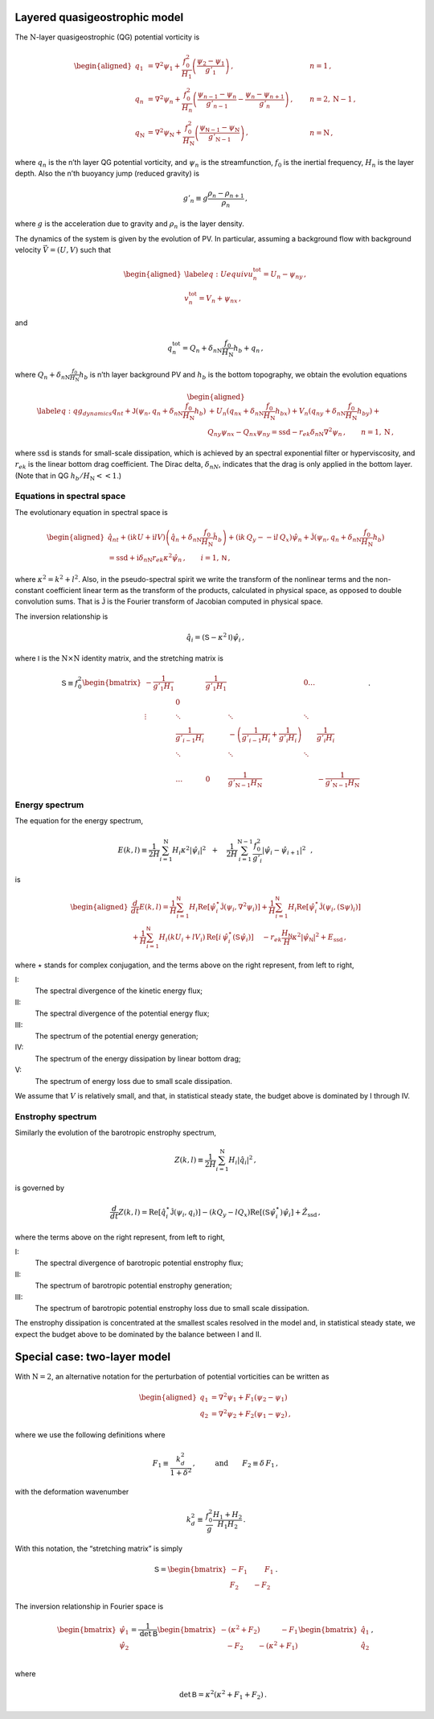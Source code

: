 Layered quasigeostrophic model
==============================

The :math:`{\mathrm{N}}`-layer quasigeostrophic (QG) potential vorticity
is

.. math::

   \begin{aligned}
   {q_1} &= {\nabla^2}\psi_1 + \frac{f_0^2}{H_1} \left(\frac{\psi_{2}-\psi_1}{g'_{1}}\right)\,,  \qquad & n =1{\, ,}\nonumber \\
   {q_n} &= {\nabla^2}\psi_n + \frac{f_0^2}{H_n} \left(\frac{\psi_{n-1}-\psi_n}{g'_{n-1}}  - \frac{\psi_{n}-\psi_{n+1}}{g'_{n}}\right)\,,  \qquad &n = 2,{\mathrm{N}}-1 {\, ,}\nonumber \\
   {q_{\mathrm{N}}} &= {\nabla^2}\psi_{\mathrm{N}}+ \frac{f_0^2}{H_{\mathrm{N}}} \left(\frac{\psi_{\textsf{N}-1}-\psi_{\mathrm{N}}}{g'_{{\mathrm{N}}-1}}\right) \,,  \qquad & n ={\mathrm{N}}\,,\end{aligned}

where :math:`q_n` is the n’th layer QG potential vorticity, and
:math:`\psi_n` is the streamfunction, :math:`f_0` is the inertial
frequency, :math:`H_n` is the layer depth. Also the n’th buoyancy jump (reduced gravity) is

.. math:: g'_n \equiv g \frac{\rho_{n}-\rho_{n+1}}{\rho_n}{\, ,}

where :math:`g` is the acceleration due to gravity and :math:`\rho_n` is
the layer density.

The dynamics of the system is given by the evolution of PV. In
particular, assuming a background flow with background velocity
:math:`\vec{V} = (U,V)` such that

.. math::

   \begin{aligned}
   \label{eq:Uequiv}
   u_n^{{{\text{tot}}}} = U_n - \psi_{n y}{\, ,}\nonumber \\
   v_n^{{\text{tot}}} = V_n + \psi_{n x} {\, ,}\end{aligned}

and

.. math:: q_n^{{\text{tot}}} = Q_n + \delta_{n{\mathrm{N}}}\frac{f_0}{H_{\mathrm{N}}}h_b + q_n {\, ,}

where :math:`Q_n + \delta_{n{\mathrm{N}}}\frac{f_0}{H_{\mathrm{N}}}h_b`
is n’th layer background PV and :math:`h_b` is the
bottom topography, we obtain the evolution equations

.. math::

   \begin{aligned}
   \label{eq:qg_dynamics}
   {q_n}_t + \mathsf{J}(\psi_n,q_n + \delta_{n {\mathrm{N}}} \frac{f_0}{H_{\mathrm{N}}}h_b )& + U_n ({q_n}_x + \delta_{n {\mathrm{N}}} \frac{f_0}{H_{\mathrm{N}}}h_{bx}) + V_n ({q_n}_y + \delta_{n {\mathrm{N}}} \frac{f_0}{H_{\mathrm{N}}}h_{by})+ \nonumber
   \\ & {Q_n}_y {\psi_n}_x - {Q_n}_x {\psi_n}_y = {\text{ssd}}- r_{ek} \delta_{n{\mathrm{N}}} {\nabla^2}\psi_n {\, ,}\qquad n = 1,{\mathrm{N}}{\, ,}\end{aligned}

where :math:`{\text{ssd}}` is stands for small-scale dissipation, which
is achieved by an spectral exponential filter or hyperviscosity, and
:math:`r_{ek}` is the linear bottom drag coefficient. The Dirac delta,
:math:`\delta_{nN}`, indicates that the drag is only applied in the
bottom layer. (Note that in QG :math:`h_b/H_{\mathrm{N}}<< 1`.)

Equations in spectral space
---------------------------

The evolutionary equation in spectral space is

.. math::

   \begin{aligned}
       \hat{q}_{nt} + (\mathrm{i} k U + \mathrm{i} l V) \left(\hat{q}_n + \delta_{n {\mathrm{N}}} \frac{f_0}{H_{\mathrm{N}}}\hat{h}_b\right) + (\mathrm{i} k\, {Q_y} -  - \mathrm{i} l\,{Q_x}){\hat{\psi}_n} + \mathsf{\hat{J}}(\psi_n, q_n + \delta_{n {\mathrm{N}}} \frac{f_0}{H_{\mathrm{N}}}h_b )   \nonumber \\ =  {\text{ssd}}+ \mathrm{i}  \delta_{n {\mathrm{N}}} r_{ek} \kappa^2 \hat{\psi}_n \,, \qquad i = 1,\textsf{N}{\, ,}\end{aligned}

where :math:`\kappa^2 = k^2 + l^2`. Also, in the pseudo-spectral spirit
we write the transform of the nonlinear terms and the non-constant
coefficient linear term as the transform of the products, calculated in
physical space, as opposed to double convolution sums. That is
:math:`\mathsf{\hat{J}}` is the Fourier transform of Jacobian computed
in physical space.

The inversion relationship is

.. math:: \hat{q}_i = {\left({\mathsf{S}}- \kappa^2 {\mathsf{I}}\right)} \hat{\psi}_i{\, ,}

where :math:`{\mathsf{I}}` is the :math:`{\mathrm{N}}\times{\mathrm{N}}`
identity matrix, and the stretching matrix is

.. math::

   \textsf{S} \equiv  f_0^2
   \begin{bmatrix}
       -\frac{1}{g'_1 H_1}& & \frac{1}{g'_1 H_1} &  & 0 \dots& \\
    & 0 & & & & &\\
       \vdots & \ddots& &\ddots &\ddots & & & &\\
          & \frac{1}{g'_{i-1} H_i}& &  -\left(\frac{1}{g'_{i-1} H_i} + \frac{1}{g'_{i} H_i}\right)& & \frac{1}{g'_{i} H_i}\,\,\,\,\,\,\, \\
          & \ddots& & \ddots &\ddots & & & &\\
   & & & & & \\
   & \dots & 0 & \frac{1}{ g'_{{\mathrm{N}}-1} H_{\mathrm{N}}}& & -\frac{1}{g'_{{\mathrm{N}}-1} H_{\mathrm{N}}}
   \end{bmatrix}
   {\, .}

Energy spectrum
---------------

The equation for the energy spectrum,

.. math:: E(k,l) \equiv {\frac{1}{2 H}\sum_{i=1}^{{\mathrm{N}}} H_i \kappa^2 |\hat{\psi}_i|^2} \,\,\,\,+ \,\,\,\,\,\, {\frac{1}{2 H} \sum_{i=1}^{{\mathrm{N}}-1} \frac{f_0^2}{g'_i}|\hat{\psi}_{i}- \hat{\psi}_{i+1}|^2}\,\,\,\,,

is

.. math::

   \begin{aligned}
       \frac{d}{dt} E(k,l) = {\frac{1}{H}\sum_{i=1}^{\mathsf{N}} H_i \text{Re}[\hat{\psi}_i^\star {\mathsf{\hat{J}}}(\psi_i,\nabla^2\psi_i)]} +
       {\frac{1}{H}\sum_{i=1}^{\mathsf{N}} H_i\text{Re}[\hat{\psi}_i^\star \hat{\mathsf{J} (\psi_i,({\mathsf{S}}\psi)_i)}]} \nonumber \\
       + {\frac{1}{H}\sum_{i=1}^{\mathsf{N}} H_i ( k U_i +  l V_i)\, \text{Re}[i \, \hat{\psi}^\star_i (\mathsf{S}\hat{\psi}_i)]} \,\,\,\,\,\,\,{- r_{ek} \frac{H_\mathsf{N}}{H} \kappa^2 |\hat{\psi}_{\mathsf{N}}|^2}  +{ {{E_{\text{ssd}}}}} {\, ,}\end{aligned}

where :math:`\star` stands for complex conjugation, and the terms above
on the right represent, from left to right,

I:
    The spectral divergence of the kinetic energy flux;

II:
    The spectral divergence of the potential energy flux;

III:
    The spectrum of the potential energy generation;

IV:
    The spectrum of the energy dissipation by linear bottom drag;

V:
    The spectrum of energy loss due to small scale dissipation.

We assume that :math:`V` is relatively small, and that, in statistical
steady state, the budget above is dominated by I through IV.

Enstrophy spectrum
------------------

Similarly the evolution of the barotropic enstrophy spectrum,

.. math:: Z(k,l) \equiv \frac{1}{2H} \sum_{i=1}^{{\mathrm{N}}} H_i |\hat{q}_i|^2{\, ,}

is governed by

.. math::

   \frac{d}{d t} Z(k,l) = {\text{Re}[\hat{q}_i^\star {\mathsf{\hat{J}}(\psi_i,q_i) ]}}
       {-(k Q_y - l Q_x)\text{Re}[({\mathsf{S}}\hat{\psi}_i^\star)\hat{\psi}_i]}
       + { {\hat{Z_{\text{ssd}}}}}{\, ,}

where the terms above on the right represent, from left to right,

I:
    The spectral divergence of barotropic potential enstrophy flux;

II:
    The spectrum of barotropic potential enstrophy generation;

III:
    The spectrum of barotropic potential enstrophy loss due to small
    scale dissipation.

The enstrophy dissipation is concentrated at the smallest scales
resolved in the model and, in statistical steady state, we expect the
budget above to be dominated by the balance between I and II.

Special case: two-layer model
=============================

With :math:`{\mathrm{N}}= 2`, an alternative notation for the
perturbation of potential vorticities can be written as

.. math::

   \begin{aligned}
       q_1 &= {\nabla^2}\psi_1 + F_1 (\psi_2 - \psi_1) \nonumber\\
       q_2 &= {\nabla^2}\psi_2 + F_2 (\psi_1  - \psi_2){\, ,}\end{aligned}

where we use the following definitions where

.. math:: F_1 \equiv \frac{k_d^2}{1 + \delta^2}\,, \qquad \:\:\text{and} \qquad F_2 \equiv \delta \,F_1\,,

with the deformation wavenumber

.. math:: k_d^2 \equiv \, \frac{f_0^2}{g} \frac{H_1+H_2}{H_1 H_2} {\, .}

With this notation, the “stretching matrix” is simply

.. math::

   {\mathsf{S}}= \begin{bmatrix}
   - F_1 \qquad \:\:F_1\\
   F_2 \qquad - F_2
   \end{bmatrix}{\, .}

The inversion relationship in Fourier space is

.. math::

   \begin{bmatrix}
   \hat{\psi}_1\\
   \hat{\psi}_2\\
   \end{bmatrix}
   = \frac{1}{\text{det} \: {\mathsf{B}}}
   \begin{bmatrix}
   -(\kappa^2 + F_2) \qquad \:\:\:\:-F_1\\
   \:\:\:\: -F_2 \qquad - (\kappa^2 + F_1)
   \end{bmatrix}
   \begin{bmatrix}
   \hat{q}_1\\
   \hat{q}_2\\
   \end{bmatrix}{\, ,}

where

.. math:: \qquad \text{det}\, {\mathsf{B}}= \kappa^2\left(\kappa^2 + F_1 + F_2\right)\,.


